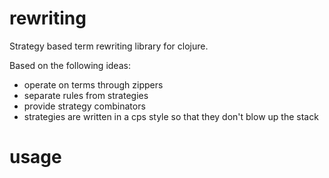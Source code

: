 * rewriting
  Strategy based term rewriting library for clojure.
 
  Based on the following ideas:
  - operate on terms through zippers
  - separate rules from strategies
  - provide strategy combinators
  - strategies are written in a cps style so that they don't blow up the stack

* usage
  
